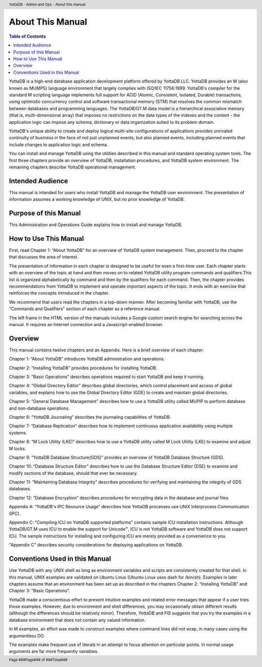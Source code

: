 .. header::
   YottaDB - Admin and Ops - About this manual

.. footer::
   Page ###Page### of ###Total###

.. index::
    About this Manual

========================
 About This Manual
========================

.. contents:: Table of Contents

YottaDB is a high-end database application development platform offered by YottaDB LLC. YottaDB provides an M (also known as MUMPS) language environment that largely complies with ISO/IEC 11756:1999. YottaDB's compiler for the standard M scripting language implements full support for ACID (Atomic, Consistent, Isolated, Durable) transactions, using optimistic concurrency control and software transactional memory (STM) that resolves the common mismatch between databases and programming languages. The YottaDB/GT.M data model is a hierarchical associative memory (that is, multi-dimensional array) that imposes no restrictions on the data types of the indexes and the content - the application logic can impose any schema, dictionary or data organization suited to its problem domain.

YottaDB's unique ability to create and deploy logical multi-site configurations of applications provides unrivaled continuity of business in the face of not just unplanned events, but also planned events, including planned events that include changes to application logic and schema.

You can install and manage YottaDB using the utilities described in this manual and standard operating system tools. The first three chapters provide an overview of YottaDB, installation procedures, and YottaDB system environment. The remaining chapters describe YottaDB operational management.

-----------------
Intended Audience
-----------------

This manual is intended for users who install YottaDB and manage the YottaDB user environment. The presentation of information assumes a working knowledge of UNIX, but no prior knowledge of YottaDB.

----------------------
Purpose of this Manual
----------------------

This Administration and Operations Guide explains how to install and manage YottaDB.

-----------------------
How to Use This Manual
-----------------------

First, read Chapter 1: “About YottaDB” for an overview of YottaDB system management. Then, proceed to the chapter that discusses the area of interest.

The presentation of information in each chapter is designed to be useful for even a first-time user. Each chapter starts with an overview of the topic at hand and then moves on to related YottaDB utility program commands and qualifiers.This list is organized alphabetically by command and then by the qualifiers for each command. Then, the chapter provides recommendations from YottaDB to implement and operate important aspects of the topic. It ends with an exercise that reinforces the concepts introduced in the chapter.

We recommend that users read the chapters in a top-down manner. After becoming familiar with YottaDB, use the "Commands and Qualifiers" section of each chapter as a reference manual.

The left frame in the HTML version of the manuals includes a Google custom search engine for searching across the manual. It requires an Internet connection and a Javascript-enabled browser.

--------
Overview
--------

This manual contains twelve chapters and an Appendix. Here is a brief overview of each chapter:

Chapter 1: “About YottaDB” introduces YottaDB administration and operations.

Chapter 2: “Installing YottaDB” provides procedures for installing YottaDB.

Chapter 3: “Basic Operations” describes operations required to start YottaDB and keep it running.

Chapter 4: “Global Directory Editor” describes global directories, which control placement and access of global variables, and explains how to use the Global Directory Editor (GDE) to create and maintain global directories.

Chapter 5: “General Database Management” describes how to use a YottaDB utility called MUPIP to perform database and non-database operations.

Chapter 6: “YottaDB Journaling” describes the journaling capabilities of YottaDB.

Chapter 7: “Database Replication” describes how to implement continuous application availability using multiple systems.

Chapter 8: “M Lock Utility (LKE)” describes how to use a YottaDB utility called M Lock Utility (LKE) to examine and adjust M locks.

Chapter 9: “YottaDB Database Structure(GDS)” provides an overview of YottaDB Database Structure (GDS).

Chapter 10: “Database Structure Editor” describes how to use the Database Structure Editor (DSE) to examine and modify sections of the database, should that ever be necessary.

Chapter 11: “Maintaining Database Integrity” describes procedures for verifying and maintaining the integrity of GDS databases.

Chapter 12: “Database Encryption” describes procedures for encrypting data in the database and journal files.

Appendix A: “YottaDB's IPC Resource Usage” describes how YottaDB processes use UNIX Interprocess Communication (IPC).

Appendix C: “Compiling ICU on YottaDB supported platforms” contains sample ICU installation instructions. Although YottaDB/GT.M uses ICU to enable the support for Unicode™, ICU is not YottaDB software and YottaDB does not support ICU. The sample instructions for installing and configuring ICU are merely provided as a convenience to you.

"Appendix C" describes security considerations for deploying applications on YottaDB.

-------------------------------
Conventions Used in this Manual
-------------------------------

Use YottaDB with any UNIX shell as long as environment variables and scripts are consistently created for that shell. In this manual, UNIX examples are validated on Ubuntu Linux (Ubuntu Linux uses dash for /bin/sh). Examples in later chapters assume that an environment has been set up as described in the chapters Chapter 2: “Installing YottaDB” and Chapter 3: “Basic Operations”.

YottaDB made a conscientious effort to present intuitive examples and related error messages that appear if a user tries those examples. However, due to environment and shell differences, you may occasionally obtain different results (although the differences should be relatively minor). Therefore, YottaDB and FIS suggests that you try the examples in a database environment that does not contain any valued information.

In M examples, an effort was made to construct examples where command lines did not wrap, in many cases using the argumentless DO.

The examples make frequent use of literals in an attempt to focus attention on particular points. In normal usage arguments are far more frequently variables.

